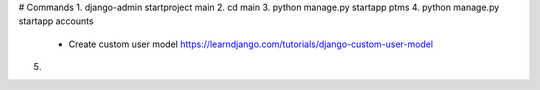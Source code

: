 # Commands
1. django-admin startproject main
2. cd main
3. python manage.py startapp ptms
4. python manage.py startapp accounts
    - Create custom user model
      https://learndjango.com/tutorials/django-custom-user-model
5.